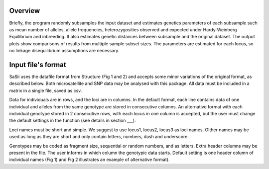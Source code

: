 Overview
=====

Briefly, the program randomly subsamples the input dataset and estimates genetics 
parameters of each subsample such as mean number of alleles, allele frequencies, 
heterozygosities observed and expected under Hardy-Weinberg Equilibrium and inbreeding. 
It also estimates genetic distances between subsample and the original dataset. 
The output plots show comparisons of results from multiple sample subset sizes. 
The parameters are estimated for each locus, so no linkage disequilibrium assumptions are necessary.

Input file's format
=====

SaSii uses the datafile format from Structure (Fig 1 and 2) and 
accepts some minor variations of the original format, as described below. 
Both microsatellite and SNP data may be analysed with this package.  
All data must be included in a matrix in a single file, saved as csv. 

.. image:: images/data_format1.png
    :alt: This example has one extra column (first column) with individual labels, 
    and one extra row (first row) with loci labels. Each individual is coded in a 
    single row and the two alleles of each locus are coded in two consecutive columns. 
    Microsatellite alleles are coded as fragment sizes, and missing data as zeros (“0”).

.. image:: images/data_format2.png
    :alt: Example of alternative input datafile with 6 individuals and 6 SNP loci from a diploid species. 
    This example has two extra columns with individual labels (first column) and 
    sampling locations labels (second column), and one extra row (first row) with loci labels. 
    Each individual is coded in two consecutive rows because the two alleles of each 
    locus are on two consecutive rows. SNP alleles are coded as integers (e.g. 1 = A, 2 = C, 3 = G, 4 = T) 
    and missing data as “-9”.

Data for individuals are in rows, and the loci are in columns. 
In the default format, each line contains data of one individual and 
alleles from the same genotype are stored in consecutive columns. 
An alternative format with each individual genotype stored in 2 consecutive rows, 
with each locus in one column is accepted, but the user must change the default 
settings in the function (see details in section ___).  

Loci names must be short and simple. We suggest to use locus1, locus2, locus3 as loci names. 
Olther names may be used as long as they are short and only contain letters, numbers, dash and underscore. 

Genotypes may be coded as fragment size, sequential or random numbers, and as letters.  
Extra header columns may be present in the file. The user informs in which column the genotypic data starts. 
Default setting is one header column of individual names (Fig 1) and Fig 2 illustrates an example of alternative format). 


